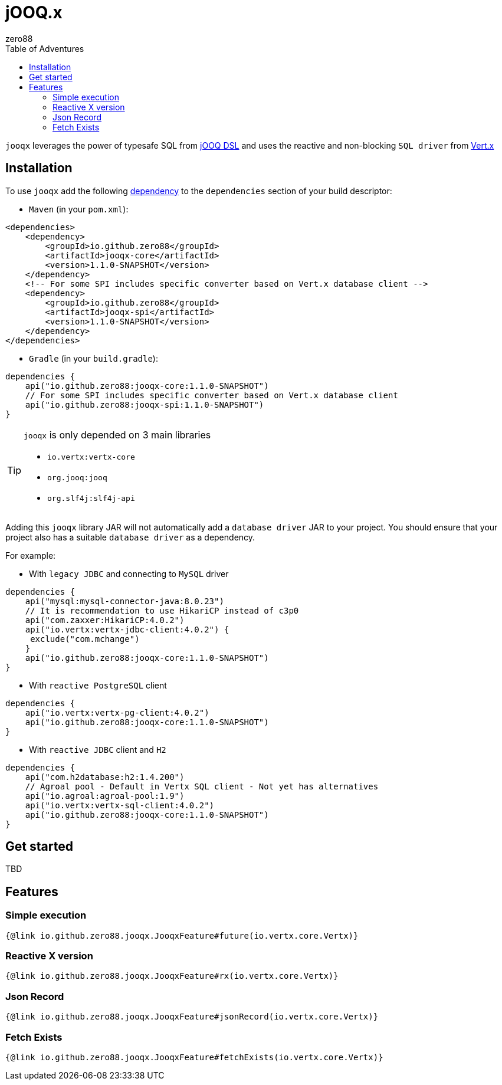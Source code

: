 = jOOQ.x
zero88
:toc: left
:toc-title: Table of Adventures
:jooqx-version: 1.1.0-SNAPSHOT

`jooqx` leverages the power of typesafe SQL from https://www.jooq.org[jOOQ DSL] and uses the reactive and non-blocking `SQL driver` from https://vertx.io/docs/#databases[Vert.x]

== Installation

To use `jooqx` add the following https://search.maven.org/artifact/io.github.zero88/jooqx-core/{jooqx-version}/jar[dependency]
to the `dependencies` section of your build descriptor:

* `Maven` (in your `pom.xml`):

[source,xml,subs="attributes,verbatim"]
----
<dependencies>
    <dependency>
        <groupId>io.github.zero88</groupId>
        <artifactId>jooqx-core</artifactId>
        <version>{jooqx-version}</version>
    </dependency>
    <!-- For some SPI includes specific converter based on Vert.x database client -->
    <dependency>
        <groupId>io.github.zero88</groupId>
        <artifactId>jooqx-spi</artifactId>
        <version>{jooqx-version}</version>
    </dependency>
</dependencies>
----

* `Gradle` (in your `build.gradle`):

[source,groovy,subs="attributes,verbatim"]
----
dependencies {
    api("io.github.zero88:jooqx-core:{jooqx-version}")
    // For some SPI includes specific converter based on Vert.x database client
    api("io.github.zero88:jooqx-spi:{jooqx-version}")
}
----

:icons: font
[TIP]
.`jooqx` is only depended on 3 main libraries
====
- `io.vertx:vertx-core`
- `org.jooq:jooq`
- `org.slf4j:slf4j-api`
====

Adding this `jooqx` library JAR will not automatically add a `database driver` JAR to your project. You should ensure that your project also has a suitable `database driver` as a dependency.

For example:

* With `legacy JDBC` and connecting to `MySQL` driver

[source,groovy,subs="attributes,verbatim"]
----
dependencies {
    api("mysql:mysql-connector-java:8.0.23")
    // It is recommendation to use HikariCP instead of c3p0
    api("com.zaxxer:HikariCP:4.0.2")
    api("io.vertx:vertx-jdbc-client:4.0.2") {
     exclude("com.mchange")
    }
    api("io.github.zero88:jooqx-core:{jooqx-version}")
}
----

* With `reactive PostgreSQL` client

[source,groovy,subs="attributes,verbatim"]
----
dependencies {
    api("io.vertx:vertx-pg-client:4.0.2")
    api("io.github.zero88:jooqx-core:{jooqx-version}")
}
----

* With `reactive JDBC` client and `H2`

[source,groovy,subs="attributes,verbatim"]
----
dependencies {
    api("com.h2database:h2:1.4.200")
    // Agroal pool - Default in Vertx SQL client - Not yet has alternatives
    api("io.agroal:agroal-pool:1.9")
    api("io.vertx:vertx-sql-client:4.0.2")
    api("io.github.zero88:jooqx-core:{jooqx-version}")
}
----

== Get started
TBD

== Features

=== Simple execution

[source,$lang]
----
{@link io.github.zero88.jooqx.JooqxFeature#future(io.vertx.core.Vertx)}
----

=== Reactive X version

[source,$lang]
----
{@link io.github.zero88.jooqx.JooqxFeature#rx(io.vertx.core.Vertx)}
----

=== Json Record

[source,$lang]
----
{@link io.github.zero88.jooqx.JooqxFeature#jsonRecord(io.vertx.core.Vertx)}
----

=== Fetch Exists

[source,$lang]
----
{@link io.github.zero88.jooqx.JooqxFeature#fetchExists(io.vertx.core.Vertx)}
----
